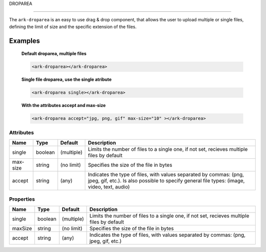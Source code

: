 DROPAREA

********

The ``ark-droparea`` is an easy to use drag & drop component, that allows the user to upload multiple or single files,
defining the limit of size and the specific extension of the files.
    

Examples
========

    **Default droparea, multiple files**

    .. code:: html
        
        <ark-droparea></ark-droparea>

    **Single file droparea, use the single atribute**

    .. code:: html
        
        <ark-droparea single></ark-droparea>

    **With the attributes accept and max-size**

    .. code:: html
        
        <ark-droparea accept="jpg, png, gif" max-size="10" ></ark-droparea>




Attributes
----------

+----------+---------+------------+-------------------------------------------------------------------------------------------------------------------------------------------------------------------+
|   Name   |  Type   |  Default   |                                                                            Description                                                                            |
+==========+=========+============+===================================================================================================================================================================+
| single   | boolean | (multiple) | Limits the number of files to a single one, if not set, recieves multiple files by default                                                                        |
+----------+---------+------------+-------------------------------------------------------------------------------------------------------------------------------------------------------------------+
| max-size | string  | (no limit) | Specifies the size of the file in bytes                                                                                                                           |
+----------+---------+------------+-------------------------------------------------------------------------------------------------------------------------------------------------------------------+
| accept   | string  | (any)      | Indicates the type of files, with values separated by commas: (png, jpeg, gif, etc.). Is also possible to specify general file types: (image, video, text, audio) |
+----------+---------+------------+-------------------------------------------------------------------------------------------------------------------------------------------------------------------+

Properties
----------

+---------+---------+------------+--------------------------------------------------------------------------------------------+
|  Name   |  Type   |  Default   |                                        Description                                         |
+=========+=========+============+============================================================================================+
| single  | boolean | (multiple) | Limits the number of files to a single one, if not set, recieves multiple files by default |
+---------+---------+------------+--------------------------------------------------------------------------------------------+
| maxSize | string  | (no limit) | Specifies the size of the file in bytes                                                    |
+---------+---------+------------+--------------------------------------------------------------------------------------------+
| accept  | string  | (any)      | Indicates the type of files, with values separated by commas: (png, jpeg, gif, etc.)       |
+---------+---------+------------+--------------------------------------------------------------------------------------------+


